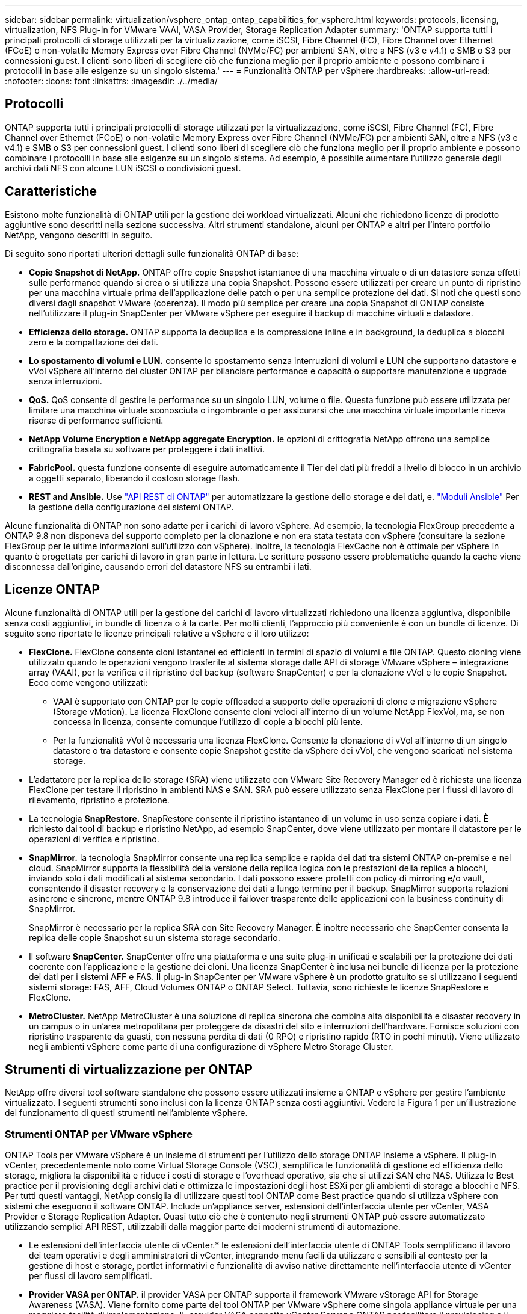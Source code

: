 ---
sidebar: sidebar 
permalink: virtualization/vsphere_ontap_ontap_capabilities_for_vsphere.html 
keywords: protocols, licensing, virtualization, NFS Plug-In for VMware VAAI, VASA Provider, Storage Replication Adapter 
summary: 'ONTAP supporta tutti i principali protocolli di storage utilizzati per la virtualizzazione, come iSCSI, Fibre Channel (FC), Fibre Channel over Ethernet (FCoE) o non-volatile Memory Express over Fibre Channel (NVMe/FC) per ambienti SAN, oltre a NFS (v3 e v4.1) e SMB o S3 per connessioni guest. I clienti sono liberi di scegliere ciò che funziona meglio per il proprio ambiente e possono combinare i protocolli in base alle esigenze su un singolo sistema.' 
---
= Funzionalità ONTAP per vSphere
:hardbreaks:
:allow-uri-read: 
:nofooter: 
:icons: font
:linkattrs: 
:imagesdir: ./../media/




== Protocolli

ONTAP supporta tutti i principali protocolli di storage utilizzati per la virtualizzazione, come iSCSI, Fibre Channel (FC), Fibre Channel over Ethernet (FCoE) o non-volatile Memory Express over Fibre Channel (NVMe/FC) per ambienti SAN, oltre a NFS (v3 e v4.1) e SMB o S3 per connessioni guest. I clienti sono liberi di scegliere ciò che funziona meglio per il proprio ambiente e possono combinare i protocolli in base alle esigenze su un singolo sistema. Ad esempio, è possibile aumentare l'utilizzo generale degli archivi dati NFS con alcune LUN iSCSI o condivisioni guest.



== Caratteristiche

Esistono molte funzionalità di ONTAP utili per la gestione dei workload virtualizzati. Alcuni che richiedono licenze di prodotto aggiuntive sono descritti nella sezione successiva. Altri strumenti standalone, alcuni per ONTAP e altri per l'intero portfolio NetApp, vengono descritti in seguito.

Di seguito sono riportati ulteriori dettagli sulle funzionalità ONTAP di base:

* *Copie Snapshot di NetApp.* ONTAP offre copie Snapshot istantanee di una macchina virtuale o di un datastore senza effetti sulle performance quando si crea o si utilizza una copia Snapshot. Possono essere utilizzati per creare un punto di ripristino per una macchina virtuale prima dell'applicazione delle patch o per una semplice protezione dei dati. Si noti che questi sono diversi dagli snapshot VMware (coerenza). Il modo più semplice per creare una copia Snapshot di ONTAP consiste nell'utilizzare il plug-in SnapCenter per VMware vSphere per eseguire il backup di macchine virtuali e datastore.
* *Efficienza dello storage.* ONTAP supporta la deduplica e la compressione inline e in background, la deduplica a blocchi zero e la compattazione dei dati.
* *Lo spostamento di volumi e LUN.* consente lo spostamento senza interruzioni di volumi e LUN che supportano datastore e vVol vSphere all'interno del cluster ONTAP per bilanciare performance e capacità o supportare manutenzione e upgrade senza interruzioni.
* *QoS.* QoS consente di gestire le performance su un singolo LUN, volume o file. Questa funzione può essere utilizzata per limitare una macchina virtuale sconosciuta o ingombrante o per assicurarsi che una macchina virtuale importante riceva risorse di performance sufficienti.
* *NetApp Volume Encryption e NetApp aggregate Encryption.* le opzioni di crittografia NetApp offrono una semplice crittografia basata su software per proteggere i dati inattivi.
* *FabricPool.* questa funzione consente di eseguire automaticamente il Tier dei dati più freddi a livello di blocco in un archivio a oggetti separato, liberando il costoso storage flash.
* *REST and Ansible.* Use https://devnet.netapp.com/restapi["API REST di ONTAP"^] per automatizzare la gestione dello storage e dei dati, e. https://netapp.io/configuration-management-and-automation/["Moduli Ansible"^] Per la gestione della configurazione dei sistemi ONTAP.


Alcune funzionalità di ONTAP non sono adatte per i carichi di lavoro vSphere. Ad esempio, la tecnologia FlexGroup precedente a ONTAP 9.8 non disponeva del supporto completo per la clonazione e non era stata testata con vSphere (consultare la sezione FlexGroup per le ultime informazioni sull'utilizzo con vSphere). Inoltre, la tecnologia FlexCache non è ottimale per vSphere in quanto è progettata per carichi di lavoro in gran parte in lettura. Le scritture possono essere problematiche quando la cache viene disconnessa dall'origine, causando errori del datastore NFS su entrambi i lati.



== Licenze ONTAP

Alcune funzionalità di ONTAP utili per la gestione dei carichi di lavoro virtualizzati richiedono una licenza aggiuntiva, disponibile senza costi aggiuntivi, in bundle di licenza o à la carte. Per molti clienti, l'approccio più conveniente è con un bundle di licenze. Di seguito sono riportate le licenze principali relative a vSphere e il loro utilizzo:

* *FlexClone.* FlexClone consente cloni istantanei ed efficienti in termini di spazio di volumi e file ONTAP. Questo cloning viene utilizzato quando le operazioni vengono trasferite al sistema storage dalle API di storage VMware vSphere – integrazione array (VAAI), per la verifica e il ripristino del backup (software SnapCenter) e per la clonazione vVol e le copie Snapshot. Ecco come vengono utilizzati:
+
** VAAI è supportato con ONTAP per le copie offloaded a supporto delle operazioni di clone e migrazione vSphere (Storage vMotion). La licenza FlexClone consente cloni veloci all'interno di un volume NetApp FlexVol, ma, se non concessa in licenza, consente comunque l'utilizzo di copie a blocchi più lente.
** Per la funzionalità vVol è necessaria una licenza FlexClone. Consente la clonazione di vVol all'interno di un singolo datastore o tra datastore e consente copie Snapshot gestite da vSphere dei vVol, che vengono scaricati nel sistema storage.


* L'adattatore per la replica dello storage (SRA) viene utilizzato con VMware Site Recovery Manager ed è richiesta una licenza FlexClone per testare il ripristino in ambienti NAS e SAN. SRA può essere utilizzato senza FlexClone per i flussi di lavoro di rilevamento, ripristino e protezione.
* La tecnologia *SnapRestore.* SnapRestore consente il ripristino istantaneo di un volume in uso senza copiare i dati. È richiesto dai tool di backup e ripristino NetApp, ad esempio SnapCenter, dove viene utilizzato per montare il datastore per le operazioni di verifica e ripristino.
* *SnapMirror.* la tecnologia SnapMirror consente una replica semplice e rapida dei dati tra sistemi ONTAP on-premise e nel cloud. SnapMirror supporta la flessibilità della versione della replica logica con le prestazioni della replica a blocchi, inviando solo i dati modificati al sistema secondario. I dati possono essere protetti con policy di mirroring e/o vault, consentendo il disaster recovery e la conservazione dei dati a lungo termine per il backup. SnapMirror supporta relazioni asincrone e sincrone, mentre ONTAP 9.8 introduce il failover trasparente delle applicazioni con la business continuity di SnapMirror.
+
SnapMirror è necessario per la replica SRA con Site Recovery Manager. È inoltre necessario che SnapCenter consenta la replica delle copie Snapshot su un sistema storage secondario.

* Il software *SnapCenter.* SnapCenter offre una piattaforma e una suite plug-in unificati e scalabili per la protezione dei dati coerente con l'applicazione e la gestione dei cloni. Una licenza SnapCenter è inclusa nei bundle di licenza per la protezione dei dati per i sistemi AFF e FAS. Il plug-in SnapCenter per VMware vSphere è un prodotto gratuito se si utilizzano i seguenti sistemi storage: FAS, AFF, Cloud Volumes ONTAP o ONTAP Select. Tuttavia, sono richieste le licenze SnapRestore e FlexClone.
* *MetroCluster.* NetApp MetroCluster è una soluzione di replica sincrona che combina alta disponibilità e disaster recovery in un campus o in un'area metropolitana per proteggere da disastri del sito e interruzioni dell'hardware. Fornisce soluzioni con ripristino trasparente da guasti, con nessuna perdita di dati (0 RPO) e ripristino rapido (RTO in pochi minuti). Viene utilizzato negli ambienti vSphere come parte di una configurazione di vSphere Metro Storage Cluster.




== Strumenti di virtualizzazione per ONTAP

NetApp offre diversi tool software standalone che possono essere utilizzati insieme a ONTAP e vSphere per gestire l'ambiente virtualizzato. I seguenti strumenti sono inclusi con la licenza ONTAP senza costi aggiuntivi. Vedere la Figura 1 per un'illustrazione del funzionamento di questi strumenti nell'ambiente vSphere.



=== Strumenti ONTAP per VMware vSphere

ONTAP Tools per VMware vSphere è un insieme di strumenti per l'utilizzo dello storage ONTAP insieme a vSphere. Il plug-in vCenter, precedentemente noto come Virtual Storage Console (VSC), semplifica le funzionalità di gestione ed efficienza dello storage, migliora la disponibilità e riduce i costi di storage e l'overhead operativo, sia che si utilizzi SAN che NAS. Utilizza le Best practice per il provisioning degli archivi dati e ottimizza le impostazioni degli host ESXi per gli ambienti di storage a blocchi e NFS. Per tutti questi vantaggi, NetApp consiglia di utilizzare questi tool ONTAP come Best practice quando si utilizza vSphere con sistemi che eseguono il software ONTAP. Include un'appliance server, estensioni dell'interfaccia utente per vCenter, VASA Provider e Storage Replication Adapter. Quasi tutto ciò che è contenuto negli strumenti ONTAP può essere automatizzato utilizzando semplici API REST, utilizzabili dalla maggior parte dei moderni strumenti di automazione.

* Le estensioni dell'interfaccia utente di vCenter.* le estensioni dell'interfaccia utente di ONTAP Tools semplificano il lavoro dei team operativi e degli amministratori di vCenter, integrando menu facili da utilizzare e sensibili al contesto per la gestione di host e storage, portlet informativi e funzionalità di avviso native direttamente nell'interfaccia utente di vCenter per flussi di lavoro semplificati.
* *Provider VASA per ONTAP.* il provider VASA per ONTAP supporta il framework VMware vStorage API for Storage Awareness (VASA). Viene fornito come parte dei tool ONTAP per VMware vSphere come singola appliance virtuale per una maggiore facilità di implementazione. IL provider VASA connette vCenter Server a ONTAP per facilitare il provisioning e il monitoraggio dello storage delle macchine virtuali. Consente il supporto di VMware Virtual Volumes (vVol), la gestione dei profili di capacità dello storage e delle performance di VM vVol individuali e gli allarmi per il monitoraggio della capacità e della conformità con i profili.
* *Storage Replication Adapter.* SRA viene utilizzato insieme a VMware Site Recovery Manager (SRM) per gestire la replica dei dati tra siti di produzione e disaster recovery e testare le repliche DR senza interruzioni. Consente di automatizzare le attività di rilevamento, ripristino e protezione. Include un'appliance server SRA e adattatori SRA per server SRM Windows e appliance SRM.


La figura seguente mostra gli strumenti ONTAP per vSphere.

image:vsphere_ontap_image1.png["Errore: Immagine grafica mancante"]



=== Plug-in NFS per VMware VAAI

Il plug-in NetApp NFS per VMware VAAI è un plug-in per gli host ESXi che consente loro di utilizzare le funzionalità VAAI con gli archivi dati NFS su ONTAP. Supporta l'offload delle copie per le operazioni di cloni, la riserva di spazio per i file di dischi virtuali spessi e l'offload delle copie Snapshot. L'offload delle operazioni di copia sullo storage non è necessariamente più veloce da completare, ma riduce i requisiti di larghezza di banda della rete e scarica le risorse host come cicli CPU, buffer e code. È possibile utilizzare i tool ONTAP per VMware vSphere per installare il plug-in sugli host ESXi o, se supportato, vSphere Lifecycle Manager (vLCM).
